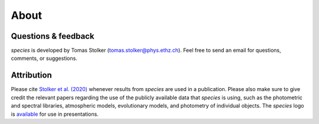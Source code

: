.. _about:

About
=====

Questions & feedback
--------------------

*species* is developed by Tomas Stolker (tomas.stolker@phys.ethz.ch). Feel free to send an email for questions, comments, or suggestions.

Attribution
-----------

Please cite `Stolker et al. (2020) <https://ui.adsabs.harvard.edu/abs/2020A%26A...635A.182S/abstract>`_ whenever results from *species* are used in a publication. Please also make sure to give credit the relevant papers regarding the use of the publicly available data that *species* is using, such as the photometric and spectral libraries, atmospheric models, evolutionary models, and photometry of individual objects. The *species* logo is `available <https://people.phys.ethz.ch/~stolkert/species/species_logo.zip>`_ for use in presentations.
